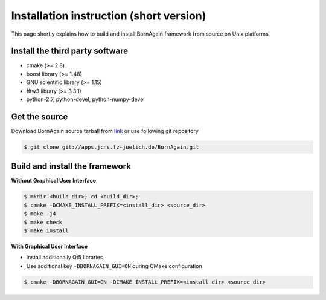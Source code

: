 Installation instruction (short version)
-----------------------

This page shortly explains how to build and install BornAgain framework from source on Unix platforms.

Install the third party software
^^^^^^^^^^^^^^^^^^^^^^^^^^^^^^^^^^^^

* cmake (>= 2.8)
* boost library (>= 1.48)
* GNU scientific library (>= 1.15)
* fftw3 library (>= 3.3.1)
* python-2.7, python-devel, python-numpy-devel



Get the source
^^^^^^^^^^^^^^^^^^^^^^^^^^^^^^^^^^^^

Download BornAgain source tarball from `link <http://apps.jcns.fz-juelich.de/src/BornAgain>`_ 
or use following git repository

.. code-block:: bash

    $ git clone git://apps.jcns.fz-juelich.de/BornAgain.git


Build and install the framework 
^^^^^^^^^^^^^^^^^^^^^^^^^^^^^^^^^^^^^^^^^^^^^^^^^^^^^^^^^^^^^^^^^^^^

**Without Graphical User Interface**

.. code-block:: bash

    $ mkdir <build_dir>; cd <build_dir>;
    $ cmake -DCMAKE_INSTALL_PREFIX=<install_dir> <source_dir>
    $ make -j4
    $ make check
    $ make install

**With Graphical User Interface**

* Install additionally Qt5 libraries
* Use additional key ``-DBORNAGAIN_GUI=ON`` during CMake configuration

.. code-block:: bash

    $ cmake -DBORNAGAIN_GUI=ON -DCMAKE_INSTALL_PREFIX=<install_dir> <source_dir>

.. seealso::

    :ref:`detailed_installation_instruction_label`

    
    